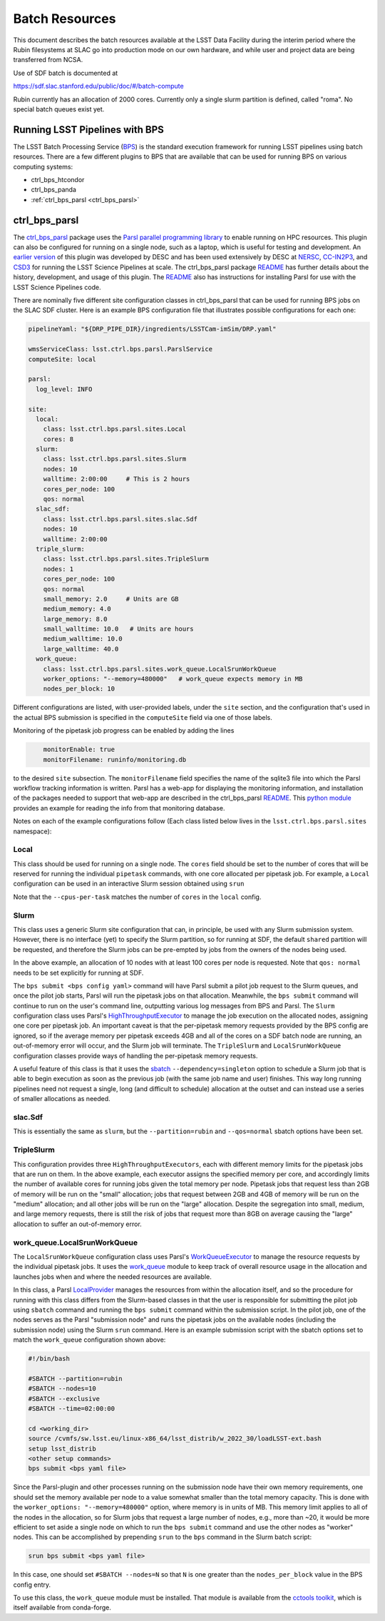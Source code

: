 #################
Batch Resources
#################

This document describes the batch resources available at the LSST Data
Facility during the interim period where the Rubin filesystems at SLAC
go into production mode on our own hardware, and while user and
project data are being transferred from NCSA.

Use of SDF batch is documented at

https://sdf.slac.stanford.edu/public/doc/#/batch-compute

Rubin currently has an allocation of 2000 cores. Currently only a single slurm partition is defined, called "roma". No
special batch queues exist yet.


Running LSST Pipelines with BPS
===============================
The LSST Batch Processing Service (`BPS <https://github.com/lsst/ctrl_bps>`__) is the standard execution framework for running LSST pipelines using batch resources.  There are a few different plugins to BPS that are available that can be used for running BPS on various computing systems:

- ctrl_bps_htcondor
- ctrl_bps_panda
- :ref:`ctrl_bps_parsl <ctrl_bps_parsl>`

.. _ctrl_bps_parsl:

ctrl_bps_parsl
==============
The `ctrl_bps_parsl <https://github.com/lsst/ctrl_bps_parsl/>`__ package uses the `Parsl parallel programming library <https://parsl-project.org/>`__ to enable running on HPC resources.  This plugin can also be configured for running on a single node, such as a laptop, which is useful for testing and development.  An `earlier version <https://github.com/LSSTDESC/gen3_workflow/>`__ of this plugin was developed by DESC and has been used extensively by DESC at `NERSC <https://www.nersc.gov/>`__, `CC-IN2P3 <https://cc.in2p3.fr/en/>`__, and `CSD3 <https://www.hpc.cam.ac.uk/high-performance-computing>`__ for running the LSST Science Pipelines at scale.  The ctrl_bps_parsl package `README <https://github.com/lsst/ctrl_bps_parsl#readme>`__ has further details about the history, development, and usage of this plugin.   The `README  <https://github.com/lsst/ctrl_bps_parsl#readme>`__ also has instructions for installing Parsl for use with the LSST Science Pipelines code.

There are nominally five different site configuration classes in ctrl_bps_parsl that can be used for running BPS jobs on the SLAC SDF cluster.  Here is an example BPS configuration file that illustrates possible configurations for each one:

.. code-block:: yaml
   :name: bps-parsl-config-example

   pipelineYaml: "${DRP_PIPE_DIR}/ingredients/LSSTCam-imSim/DRP.yaml"

   wmsServiceClass: lsst.ctrl.bps.parsl.ParslService
   computeSite: local

   parsl:
     log_level: INFO

   site:
     local:
       class: lsst.ctrl.bps.parsl.sites.Local
       cores: 8
     slurm:
       class: lsst.ctrl.bps.parsl.sites.Slurm
       nodes: 10
       walltime: 2:00:00     # This is 2 hours
       cores_per_node: 100
       qos: normal
     slac_sdf:
       class: lsst.ctrl.bps.parsl.sites.slac.Sdf
       nodes: 10
       walltime: 2:00:00
     triple_slurm:
       class: lsst.ctrl.bps.parsl.sites.TripleSlurm
       nodes: 1
       cores_per_node: 100
       qos: normal
       small_memory: 2.0     # Units are GB
       medium_memory: 4.0
       large_memory: 8.0
       small_walltime: 10.0   # Units are hours
       medium_walltime: 10.0
       large_walltime: 40.0
     work_queue:
       class: lsst.ctrl.bps.parsl.sites.work_queue.LocalSrunWorkQueue
       worker_options: "--memory=480000"   # work_queue expects memory in MB
       nodes_per_block: 10

Different configurations are listed, with user-provided labels, under the ``site`` section, and the configuration that's used in the actual BPS submission is specified in the ``computeSite`` field via one of those labels.

Monitoring of the pipetask job progress can be enabled by adding the lines

.. code-block:: yaml
   :name: enable-parsl-monitoring

       monitorEnable: true
       monitorFilename: runinfo/monitoring.db

to the desired ``site`` subsection.  The ``monitorFilename`` field specifies the name of the sqlite3 file into which the Parsl workflow tracking information is written.  Parsl has a web-app for displaying the monitoring information, and installation of the packages needed to support that web-app are described in the ctrl_bps_parsl `README <https://github.com/lsst/ctrl_bps_parsl#parsl-with-monitoring-support>`__.  This `python module <https://github.com/LSSTDESC/gen3_workflow/blob/master/python/desc/gen3_workflow/query_workflow.py>`__ provides an example for reading the info from that monitoring database.

Notes on each of the example configurations follow (Each class listed below lives in the ``lsst.ctrl.bps.parsl.sites`` namespace):

Local
-----
This class should be used for running on a single node.  The ``cores`` field should be set to the number of cores that will be reserved for running the individual ``pipetask`` commands, with one core allocated per pipetask job.  For example, a ``Local`` configuration can be used in an interactive Slurm session obtained using ``srun``

.. prompt:: bash

   srun --pty --cpus-per-task=8 --mem-per-cpu=4G --time=01:00:00 --partition=rubin bash

Note that the ``--cpus-per-task`` matches the number of ``cores`` in the ``local`` config.

Slurm
-----
This class uses a generic Slurm site configuration that can, in principle, be used with any Slurm submission system.  However, there is no interface (yet) to specify the Slurm partition, so for running at SDF, the default ``shared`` partition will be requested, and therefore the Slurm jobs can be pre-empted by jobs from the owners of the nodes being used.

In the above example, an allocation of 10 nodes with at least 100 cores per node is requested.  Note that ``qos: normal`` needs to be set explicitly for running at SDF.

The ``bps submit <bps config yaml>`` command will have Parsl submit a pilot job request to the Slurm queues, and once the pilot job starts, Parsl will run the pipetask jobs on that allocation.  Meanwhile, the ``bps submit`` command will continue to run on the user's command line, outputting various log messages from BPS and Parsl.   The ``Slurm`` configuration class uses Parsl's `HighThroughputExecutor <https://parsl.readthedocs.io/en/stable/stubs/parsl.executors.HighThroughputExecutor.html#parsl.executors.HighThroughputExecutor>`__ to manage the job execution on the allocated nodes, assigning one core per pipetask job.  An important caveat is that the per-pipetask memory requests provided by the BPS config are ignored, so if the average memory per pipetask exceeds 4GB and all of the cores on a SDF batch node are running, an out-of-memory error will occur, and the Slurm job will terminate.  The ``TripleSlurm`` and ``LocalSrunWorkQueue`` configuration classes provide ways of handling the per-pipetask memory requests.

A useful feature of this class is that it uses the `sbatch <https://slurm.schedmd.com/sbatch.html#OPT_singleton>`__ ``--dependency=singleton`` option to schedule a Slurm job that is able to begin execution as soon as the previous job (with the same job name and user) finishes.  This way long running pipelines need not request a single, long (and difficult to schedule) allocation at the outset and can instead use a series of smaller allocations as needed.

slac.Sdf
--------
This is essentially the same as ``slurm``, but the ``--partition=rubin``  and ``--qos=normal`` sbatch options have been set.

TripleSlurm
-----------
This configuration provides three ``HighThroughputExecutors``, each with different memory limits for the pipetask jobs that are run on them.  In the above example, each executor assigns the specified memory per core, and accordingly limits the number of available cores for running jobs given the total memory per node.  Pipetask jobs that request less than 2GB of memory will be run on the "small" allocation; jobs that request between 2GB and 4GB of memory will be run on the "medium" allocation; and all other jobs will be run on the "large" allocation.  Despite the segregation into small, medium, and large memory requests, there is still the risk of jobs that request more than 8GB on average causing the "large" allocation to suffer an out-of-memory error.

work_queue.LocalSrunWorkQueue
-----------------------------
The ``LocalSrunWorkQueue`` configuration class uses Parsl's `WorkQueueExecutor <https://parsl.readthedocs.io/en/stable/stubs/parsl.executors.WorkQueueExecutor.html#parsl.executors.WorkQueueExecutor>`__ to manage the resource requests by the individual pipetask jobs.   It uses the `work_queue <https://cctools.readthedocs.io/en/stable/work_queue/>`__ module to keep track of overall resource usage in the allocation and launches jobs when and where the needed resources are available.

In this class, a Parsl `LocalProvider <https://parsl.readthedocs.io/en/stable/stubs/parsl.providers.LocalProvider.html#parsl.providers.LocalProvider>`__ manages the resources from within the allocation itself, and so the procedure for running with this class differs from the Slurm-based classes in that the user is responsible for submitting the pilot job using ``sbatch`` command and running the ``bps submit`` command within the submission script.  In the pilot job, one of the nodes serves as the Parsl "submission node" and runs the pipetask jobs on the available nodes (including the submission node) using the Slurm ``srun`` command.   Here is an example submission script with the sbatch options set to match the ``work_queue`` configuration shown above:

.. code-block:: bash
   :name: sbatch-work-queue-example

   #!/bin/bash

   #SBATCH --partition=rubin
   #SBATCH --nodes=10
   #SBATCH --exclusive
   #SBATCH --time=02:00:00

   cd <working_dir>
   source /cvmfs/sw.lsst.eu/linux-x86_64/lsst_distrib/w_2022_30/loadLSST-ext.bash
   setup lsst_distrib
   <other setup commands>
   bps submit <bps yaml file>

Since the Parsl-plugin and other processes running on the submission node have their own memory requirements, one should set the memory available per node to a value somewhat smaller than the total memory capacity.  This is done with the ``worker_options: "--memory=480000"`` option, where memory is in units of MB.  This memory limit applies to all of the nodes in the allocation, so for Slurm jobs that request a large number of nodes, e.g., more than ~20, it would be more efficient to set aside a single node on which to run the ``bps submit`` command and use the other nodes as "worker" nodes.  This can be accomplished by prepending ``srun`` to the ``bps`` command in the Slurm batch script:

.. code-block:: bash
   :name: sbatch-work-queue-srun-example

   srun bps submit <bps yaml file>

In this case, one should set ``#SBATCH --nodes=N`` so that ``N`` is one greater than the ``nodes_per_block`` value in the BPS config entry.

To use this class, the ``work_queue`` module must be installed.  That module is available from the `cctools toolkit <https://cctools.readthedocs.io/en/stable/>`__, which is itself available from conda-forge.
